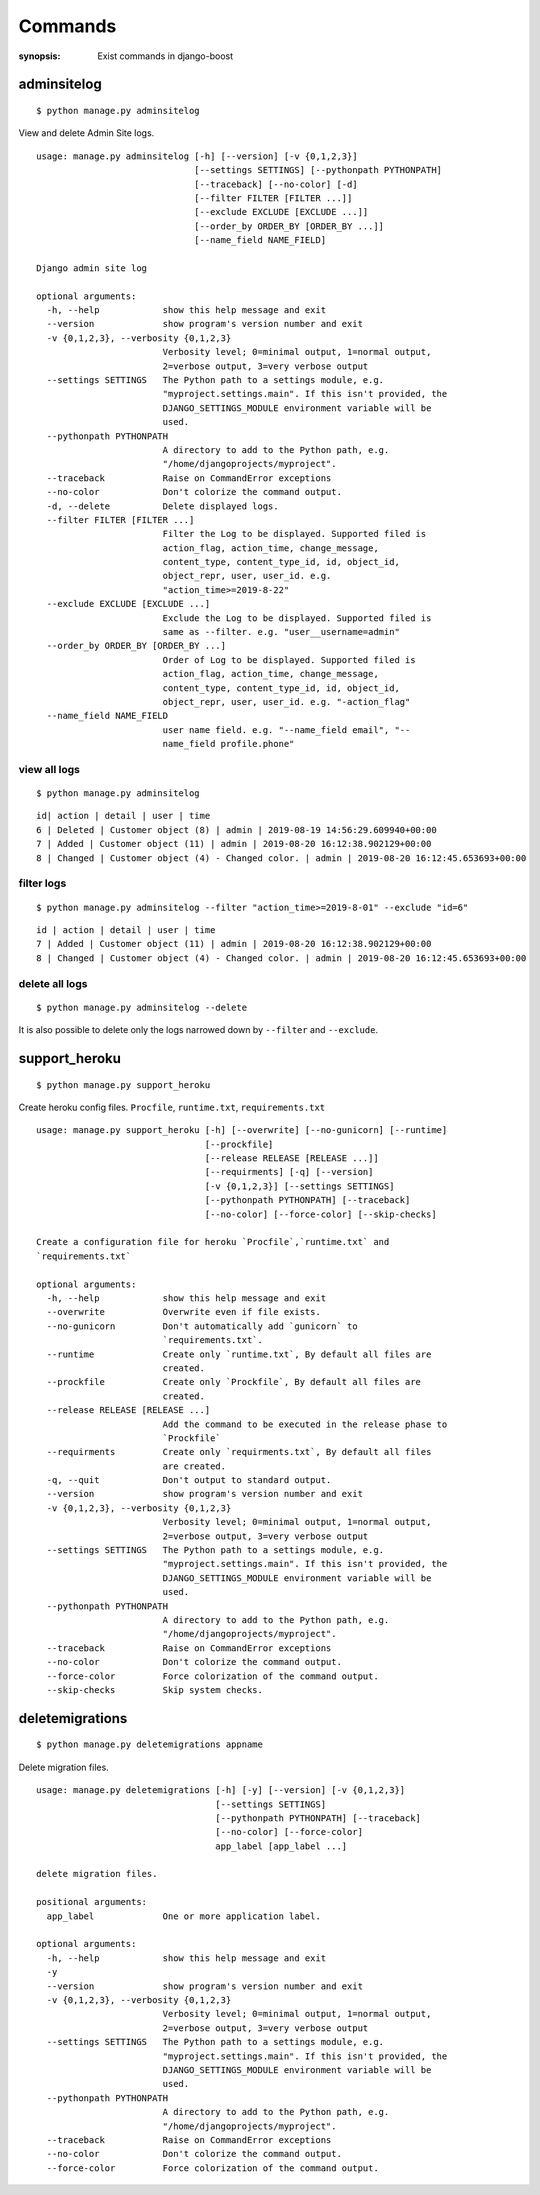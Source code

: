 Commands
=========

:synopsis: Exist commands in django-boost

adminsitelog
-------------

::

  $ python manage.py adminsitelog

View and delete Admin Site logs.

::

  usage: manage.py adminsitelog [-h] [--version] [-v {0,1,2,3}]
                                [--settings SETTINGS] [--pythonpath PYTHONPATH]
                                [--traceback] [--no-color] [-d]
                                [--filter FILTER [FILTER ...]]
                                [--exclude EXCLUDE [EXCLUDE ...]]
                                [--order_by ORDER_BY [ORDER_BY ...]]
                                [--name_field NAME_FIELD]

  Django admin site log

  optional arguments:
    -h, --help            show this help message and exit
    --version             show program's version number and exit
    -v {0,1,2,3}, --verbosity {0,1,2,3}
                          Verbosity level; 0=minimal output, 1=normal output,
                          2=verbose output, 3=very verbose output
    --settings SETTINGS   The Python path to a settings module, e.g.
                          "myproject.settings.main". If this isn't provided, the
                          DJANGO_SETTINGS_MODULE environment variable will be
                          used.
    --pythonpath PYTHONPATH
                          A directory to add to the Python path, e.g.
                          "/home/djangoprojects/myproject".
    --traceback           Raise on CommandError exceptions
    --no-color            Don't colorize the command output.
    -d, --delete          Delete displayed logs.
    --filter FILTER [FILTER ...]
                          Filter the Log to be displayed. Supported filed is
                          action_flag, action_time, change_message,
                          content_type, content_type_id, id, object_id,
                          object_repr, user, user_id. e.g.
                          "action_time>=2019-8-22"
    --exclude EXCLUDE [EXCLUDE ...]
                          Exclude the Log to be displayed. Supported filed is
                          same as --filter. e.g. "user__username=admin"
    --order_by ORDER_BY [ORDER_BY ...]
                          Order of Log to be displayed. Supported filed is
                          action_flag, action_time, change_message,
                          content_type, content_type_id, id, object_id,
                          object_repr, user, user_id. e.g. "-action_flag"
    --name_field NAME_FIELD
                          user name field. e.g. "--name_field email", "--
                          name_field profile.phone"

view all logs
~~~~~~~~~~~~~~

::

  $ python manage.py adminsitelog

::

  id| action | detail | user | time
  6 | Deleted | Customer object (8) | admin | 2019-08-19 14:56:29.609940+00:00
  7 | Added | Customer object (11) | admin | 2019-08-20 16:12:38.902129+00:00
  8 | Changed | Customer object (4) - Changed color. | admin | 2019-08-20 16:12:45.653693+00:00

filter logs
~~~~~~~~~~~~

::

  $ python manage.py adminsitelog --filter "action_time>=2019-8-01" --exclude "id=6"

::

  id | action | detail | user | time
  7 | Added | Customer object (11) | admin | 2019-08-20 16:12:38.902129+00:00
  8 | Changed | Customer object (4) - Changed color. | admin | 2019-08-20 16:12:45.653693+00:00


delete all logs
~~~~~~~~~~~~~~~~

::

  $ python manage.py adminsitelog --delete

It is also possible to delete only the logs narrowed down by ``--filter`` and ``--exclude``.


support_heroku
---------------

::

  $ python manage.py support_heroku


Create heroku config files.
``Procfile``, ``runtime.txt``, ``requirements.txt``

::

  usage: manage.py support_heroku [-h] [--overwrite] [--no-gunicorn] [--runtime]
                                  [--prockfile]
                                  [--release RELEASE [RELEASE ...]]
                                  [--requirments] [-q] [--version]
                                  [-v {0,1,2,3}] [--settings SETTINGS]
                                  [--pythonpath PYTHONPATH] [--traceback]
                                  [--no-color] [--force-color] [--skip-checks]

  Create a configuration file for heroku `Procfile`,`runtime.txt` and
  `requirements.txt`

  optional arguments:
    -h, --help            show this help message and exit
    --overwrite           Overwrite even if file exists.
    --no-gunicorn         Don't automatically add `gunicorn` to
                          `requirements.txt`.
    --runtime             Create only `runtime.txt`, By default all files are
                          created.
    --prockfile           Create only `Prockfile`, By default all files are
                          created.
    --release RELEASE [RELEASE ...]
                          Add the command to be executed in the release phase to
                          `Prockfile`
    --requirments         Create only `requirments.txt`, By default all files
                          are created.
    -q, --quit            Don't output to standard output.
    --version             show program's version number and exit
    -v {0,1,2,3}, --verbosity {0,1,2,3}
                          Verbosity level; 0=minimal output, 1=normal output,
                          2=verbose output, 3=very verbose output
    --settings SETTINGS   The Python path to a settings module, e.g.
                          "myproject.settings.main". If this isn't provided, the
                          DJANGO_SETTINGS_MODULE environment variable will be
                          used.
    --pythonpath PYTHONPATH
                          A directory to add to the Python path, e.g.
                          "/home/djangoprojects/myproject".
    --traceback           Raise on CommandError exceptions
    --no-color            Don't colorize the command output.
    --force-color         Force colorization of the command output.
    --skip-checks         Skip system checks.


deletemigrations
-----------------
::

  $ python manage.py deletemigrations appname

Delete migration files.

::

  usage: manage.py deletemigrations [-h] [-y] [--version] [-v {0,1,2,3}]
                                    [--settings SETTINGS]
                                    [--pythonpath PYTHONPATH] [--traceback]
                                    [--no-color] [--force-color]
                                    app_label [app_label ...]

  delete migration files.

  positional arguments:
    app_label             One or more application label.

  optional arguments:
    -h, --help            show this help message and exit
    -y
    --version             show program's version number and exit
    -v {0,1,2,3}, --verbosity {0,1,2,3}
                          Verbosity level; 0=minimal output, 1=normal output,
                          2=verbose output, 3=very verbose output
    --settings SETTINGS   The Python path to a settings module, e.g.
                          "myproject.settings.main". If this isn't provided, the
                          DJANGO_SETTINGS_MODULE environment variable will be
                          used.
    --pythonpath PYTHONPATH
                          A directory to add to the Python path, e.g.
                          "/home/djangoprojects/myproject".
    --traceback           Raise on CommandError exceptions
    --no-color            Don't colorize the command output.
    --force-color         Force colorization of the command output.
